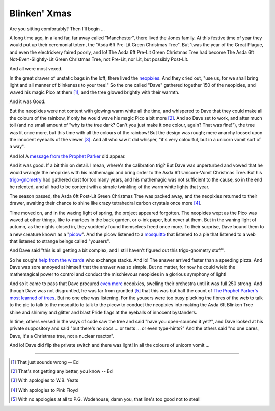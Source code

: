 =============
Blinken' Xmas
=============

Are you sitting comfortably? Then I'll begin …

A long time ago, in a land far, far away called "Manchester", there lived the
Jones family. At this festive time of year they would put up their ceremonial
totem, the "Asda 6ft Pre-Lit Green Christmas Tree". But 'twas the year of the
Great Plague, and even the electrickery faired poorly, and lo! The Asda 6ft
Pre-Lit Green Christmas Tree had become The Asda 6ft Not-Even-Slightly-Lit
Green Christmas Tree, not Pre-Lit, nor Lit, but possibly Post-Lit.

And all were most vexed.

In the great drawer of unstatic bags in the loft, there lived the `neopixies`_.
And they cried out, "use us, for we shall bring light and all manner of
blinkeness to your tree!" So the one called "Dave" gathered together 150 of the
neopixies, and waved his magic Pico at them [#wrong1]_, and the tree glowed
brightly with their warmth.

And it was Good.

But the neopixies were not content with glowing warm white all the time, and
whispered to Dave that they could make all the colours of the rainbow, if only
he would wave his magic Pico a bit more [#wrong2]_. And so Dave set to work,
and after much toil (and no small amount of "why is the tree dark? Can't you
just make it one colour, again? That was fine!"), the tree was lit once more,
but this time with all the colours of the rainbow! But the design was rough;
mere anarchy loosed upon the innocent eyeballs of the viewer [#sorry1]_. And
all who saw it did whisper, "it's very colourful, but in a unicorn vomit sort
of a way".

And lo! A `message from the Prophet Parker`_ did appear.

And it was good. If a bit thin on detail. I mean, where's the calibration trig?
But Dave was unperturbed and vowed that he would wrangle the neopixies with his
mathemagic and bring order to the Asda 6ft Unicorn-Vomit Christmas Tree. But
his `trigo-gnometry`_ had gathered dust for too many years, and his mathemagic
was not sufficient to the cause, so in the end he relented, and all had to be
content with a simple twinkling of the warm white lights that year.

The season passed, the Asda 6ft Post-Lit Green Christmas Tree was packed away,
and the neopixies returned to their drawer, awaiting their chance to shine like
crazy tetrahedral carbon crystals once more [#sorry2]_.

Time moved on, and in the waxing light of spring, the project appeared
forgotten. The neopixies wept as the Pico was waved at other things, like
to-martoes in the back garden, or o-ink paper, but never at them. But in the
waning light of autumn, as the nights closed in, they suddenly found themselves
freed once more. To their surprise, Dave bound them to a new creature known as
a "`picow`_". And the picow listened to a `mosquitto`_ that listened to a pie
that listened to a web that listened to strange beings called "yousers".

And Dave said "this is all getting a bit complex, and I still haven't figured
out this trigo-gnometry stuff".

So he sought `help from the wizards`_ who exchange stacks. And lo! The answer
arrived faster than a speeding pizza. And Dave was sore annoyed at himself that
the answer was so simple. But no matter, for now he could wield the
mathemagical power to control and conduct the mischievous neopixies in a
glorious symphony of light!

And so it came to pass that Dave procured
`even <https://shop.pimoroni.com/products/5m-flexible-rgb-led-wire-50-rgb-leds-aka-neopixel-ws2812-sk6812?variant=40384556171347>`_
`more <https://thepihut.com/products/adafruit-soft-flexible-wire-neopixel-strand-50-neopixels>`_
neopixies, swelling their orchestra until it was full 250 strong. And though
Dave was not disgruntled, he was far from gruntled [#sorry3]_ that this was but
half the count of `The Prophet Parker's most learned of trees`_. But no one
else was listening. For the yousers were too busy plucking the fibres of the
web to talk to the pie to talk to the mosquitto to talk to the picow to conduct
the neopixies into making the Asda 6ft Blinken Tree shine and shimmy and
glitter and blast Pride flags at the eyeballs of innocent bystanders.

In time, others versed in the ways of code saw the tree and said "have you
open-sourced it yet?", and Dave looked at his private suppository and said "but
there's no docs … or tests … or even type-hints?" And the others said "no one
cares, Dave, it's a Christmas tree, not a nuclear reactor".

And lo! Dave did flip the private switch and there was light! In all the
colours of unicorn vomit …

.. image:: rainbow.jpg
    :align: center
    :alt: The 250 neopixies of the Asda 6ft Green Christmas Tree display a
          tasteful rainbow over the height of the tree.

----

.. _neopixies: https://en.wikipedia.org/wiki/Adafruit_Industries#NeoPixel
.. _message from the Prophet Parker: https://www.youtube.com/watch?v=TvlpIojusBE
.. _trigo-gnometry: https://en.wikipedia.org/wiki/List_of_trigonometric_identities
.. _help from the wizards: https://math.stackexchange.com/questions/4816183/radius-of-circle-given-horizontal-distances-of-two-points-and-angle-between-them/4816273
.. _The Prophet Parker's most learned of trees: https://www.youtube.com/watch?v=WuMRJf6B5Q4
.. _picow: https://www.raspberrypi.com/news/raspberry-pi-pico-w-what-did-you-think/
.. _mosquitto: https://mosquitto.org/

.. [#wrong1] That just sounds wrong -- Ed

.. [#wrong2] That's not getting any better, you know -- Ed

.. [#sorry1] With apologies to W.B. Yeats

.. [#sorry2] With apologies to Pink Floyd

.. [#sorry3] With no apologies at all to P.G. Wodehouse; damn you, that line's
   too good not to steal!
